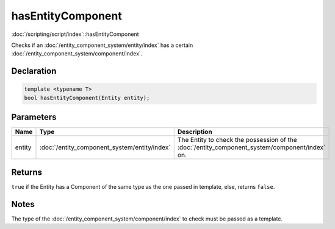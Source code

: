 hasEntityComponent
==================

:doc:`/scripting/script/index`::hasEntityComponent

Checks if an :doc:`/entity_component_system/entity/index` has a certain :doc:`/entity_component_system/component/index`.

Declaration
-----------

.. code-block:: cpp

	template <typename T>
	bool hasEntityComponent(Entity entity);

Parameters
----------

.. list-table::
	:width: 100%
	:header-rows: 1
	:class: code-table

	* - Name
	  - Type
	  - Description
	* - entity
	  - :doc:`/entity_component_system/entity/index`
	  - The Entity to check the possession of the :doc:`/entity_component_system/component/index` on.

Returns
-------

``true`` if the Entity has a Component of the same type as the one passed in template, else, returns ``false``.

Notes
-----

The type of the :doc:`/entity_component_system/component/index` to check must be passed as a template.